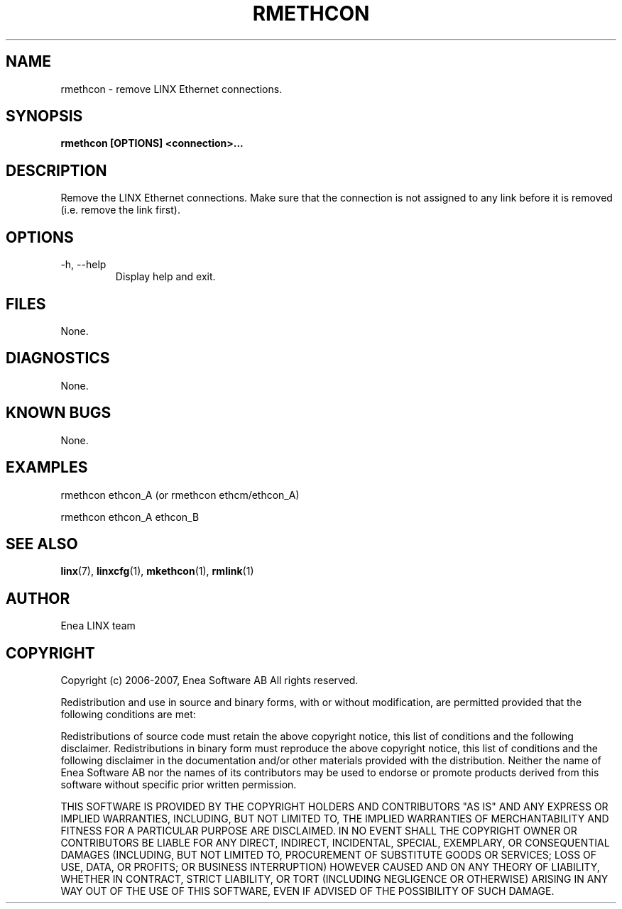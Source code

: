 .TH RMETHCON 1 "2008-08-25" 1.0 "LINX"
.SH NAME
rmethcon \- remove LINX Ethernet connections.

.SH SYNOPSIS
.B rmethcon [OPTIONS] <connection>...

.SH DESCRIPTION
Remove the LINX Ethernet connections. Make sure that the connection
is not assigned to any link before it is removed (i.e. remove the link
first).

.SH OPTIONS
.IP "-h, --help"
Display help and exit.

.SH FILES
None.

.SH DIAGNOSTICS
None.

.SH KNOWN BUGS
None.

.SH EXAMPLES
.nf
rmethcon ethcon_A (or rmethcon ethcm/ethcon_A)

rmethcon ethcon_A ethcon_B
.fi

.SH "SEE ALSO"
.BR linx "(7), "
.BR linxcfg "(1), "
.BR mkethcon "(1), "
.BR rmlink "(1)"

.SH AUTHOR
Enea LINX team

.SH COPYRIGHT

Copyright (c) 2006-2007, Enea Software AB
All rights reserved.

Redistribution and use in source and binary forms, with or without
modification, are permitted provided that the following conditions are met:

Redistributions of source code must retain the above copyright notice, this
list of conditions and the following disclaimer.
Redistributions in binary form must reproduce the above copyright notice,
this list of conditions and the following disclaimer in the documentation
and/or other materials provided with the distribution.
Neither the name of Enea Software AB nor the names of its
contributors may be used to endorse or promote products derived from this
software without specific prior written permission.

THIS SOFTWARE IS PROVIDED BY THE COPYRIGHT HOLDERS AND CONTRIBUTORS "AS IS"
AND ANY EXPRESS OR IMPLIED WARRANTIES, INCLUDING, BUT NOT LIMITED TO, THE
IMPLIED WARRANTIES OF MERCHANTABILITY AND FITNESS FOR A PARTICULAR PURPOSE
ARE DISCLAIMED. IN NO EVENT SHALL THE COPYRIGHT OWNER OR CONTRIBUTORS BE
LIABLE FOR ANY DIRECT, INDIRECT, INCIDENTAL, SPECIAL, EXEMPLARY, OR
CONSEQUENTIAL DAMAGES (INCLUDING, BUT NOT LIMITED TO, PROCUREMENT OF
SUBSTITUTE GOODS OR SERVICES; LOSS OF USE, DATA, OR PROFITS; OR BUSINESS
INTERRUPTION) HOWEVER CAUSED AND ON ANY THEORY OF LIABILITY, WHETHER IN
CONTRACT, STRICT LIABILITY, OR TORT (INCLUDING NEGLIGENCE OR OTHERWISE)
ARISING IN ANY WAY OUT OF THE USE OF THIS SOFTWARE, EVEN IF ADVISED OF THE
POSSIBILITY OF SUCH DAMAGE.
